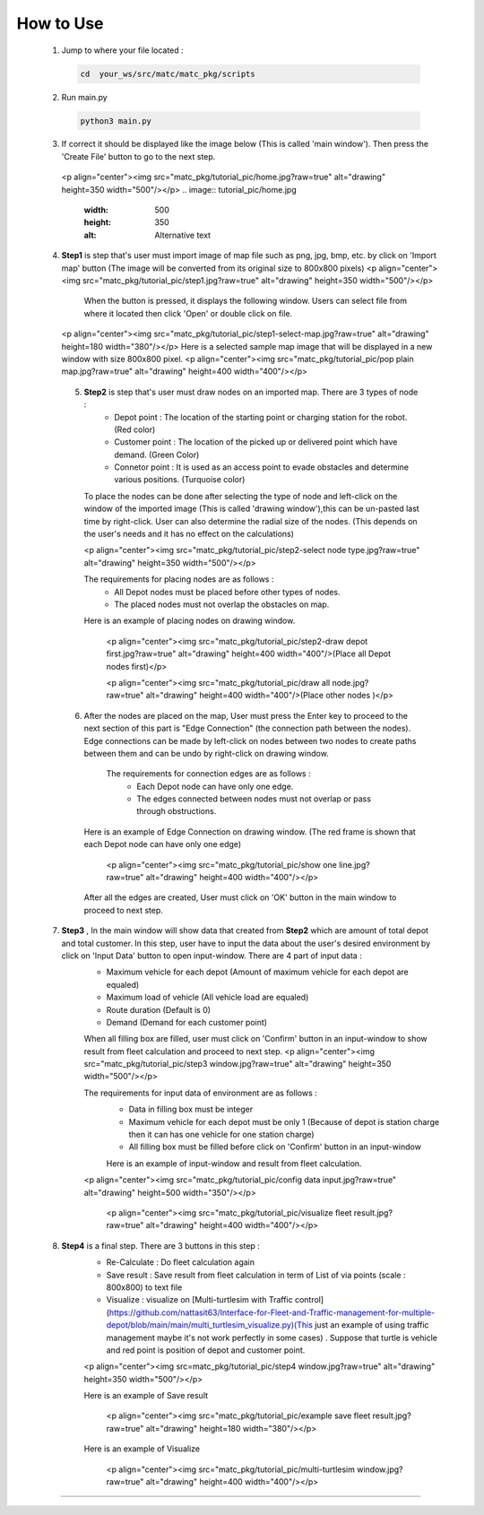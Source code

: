 
How to Use
========

  1.  Jump to where your file located :

   .. code-block:: sh

      cd  your_ws/src/matc/matc_pkg/scripts
   
  2.  Run main.py
   .. code-block:: sh

      python3 main.py
   
   
  3.  If correct it should be displayed like the image below (This is called 'main window'). Then press the 'Create File' button to go to the next step. 

   <p align="center"><img src="matc_pkg/tutorial_pic/home.jpg?raw=true" alt="drawing" height=350 width="500"/></p>
   .. image:: tutorial_pic/home.jpg
      :width: 500
      :height: 350
      :alt: Alternative text
   
  4.  **Step1** is step that's user must import image of map file such as png, jpg, bmp, etc. by click on 'Import map' button (The image will be converted from its          original size to 800x800 pixels)
      <p align="center"><img src="matc_pkg/tutorial_pic/step1.jpg?raw=true" alt="drawing" height=350 width="500"/></p>
          When the button is pressed, it displays the following window. Users can select file from where it located then click 'Open' or double click on file.
          
      <p align="center"><img src="matc_pkg/tutorial_pic/step1-select-map.jpg?raw=true" alt="drawing" height=180 width="380"/></p>
      Here is a selected sample map image that will be displayed in a new window with size 800x800 pixel.
      <p align="center"><img src="matc_pkg/tutorial_pic/pop plain map.jpg?raw=true" alt="drawing" height=400 width="400"/></p>
  
  
   5. **Step2** is step that's user must draw nodes on an imported map. There are 3 types of node :
        - Depot point :  The location of the starting point or charging station for the robot.    (Red color)  
        - Customer point  :   The location of the picked up or delivered point which have demand.   (Green Color) 
        - Connetor point  :  It is used as an access point to evade obstacles and determine various positions.  (Turquoise color)
        
      To place the nodes can be done after selecting the type of node and left-click on the window of the imported image (This is called 'drawing window'),this can be un-pasted last time by right-click. User can also determine the radial size of the nodes. (This depends on the user's needs and it has no effect on the calculations)
      
      <p align="center"><img src="matc_pkg/tutorial_pic/step2-select node type.jpg?raw=true" alt="drawing" height=350 width="500"/></p>
      
      The requirements for placing nodes are as follows :
        - All Depot nodes must be placed before other types of nodes.
        - The placed nodes must not overlap the obstacles on map.
      
      Here is an example of placing nodes on drawing window.
      
         <p align="center"><img src="matc_pkg/tutorial_pic/step2-draw depot first.jpg?raw=true" alt="drawing" height=400 width="400"/>(Place all Depot nodes first)</p>
       
         <p align="center"><img src="matc_pkg/tutorial_pic/draw all node.jpg?raw=true" alt="drawing" height=400 width="400"/>(Place other nodes       )</p>
      
      
   6. After the nodes are placed on the map, User must press the Enter key to proceed to the next section of this part is "Edge Connection" (the connection path        between the nodes). Edge connections can be made by left-click on nodes between two nodes to create paths between them and can be undo by right-click on drawing window.
   
       The requirements for connection edges are as follows :
        - Each Depot node can have only one edge.
        - The edges connected between nodes must not overlap or pass through obstructions.
          
      Here is an example of Edge Connection on drawing window. (The red frame is shown that each Depot node can have only one edge)
      
        <p align="center"><img src="matc_pkg/tutorial_pic/show one line.jpg?raw=true" alt="drawing" height=400 width="400"/></p>
    
      After all the edges are created, User must click on 'OK' button in the main window to proceed to next step.
      
      
  7. **Step3** , In the main window will show data that created from **Step2** which are amount of total depot and total customer. In this step, user have to input the data about the user's desired environment by click on 'Input Data' button to open input-window. There are 4 part of input data :
      - Maximum vehicle for each depot (Amount of maximum vehicle for each depot are equaled)
      - Maximum load of vehicle (All vehicle load are equaled)
      - Route duration (Default is 0)
      - Demand (Demand for each customer point)
      
      When all filling box are filled, user must click on 'Confirm' button in an input-window to show result from fleet calculation and proceed to next step.
      <p align="center"><img src="matc_pkg/tutorial_pic/step3 window.jpg?raw=true" alt="drawing" height=350 width="500"/></p>
      
      The requirements for input data of environment are as follows :
       - Data in filling box must be integer
       - Maximum vehicle for each depot must be only 1 (Because of depot is station charge then it can has one vehicle for one station charge)
       - All filling box must be filled before click on 'Confirm' button in an input-window
      
       Here is an example of input-window and result from fleet calculation.
      <p align="center"><img src="matc_pkg/tutorial_pic/config data input.jpg?raw=true" alt="drawing" height=500 width="350"/></p>
  
       <p align="center"><img src="matc_pkg/tutorial_pic/visualize fleet result.jpg?raw=true" alt="drawing" height=400 width="400"/></p>
  
  8. **Step4**  is a final step. There are 3 buttons in this step :
      - Re-Calculate : Do fleet calculation again
      - Save result  : Save result from fleet calculation in term of List of via points (scale : 800x800) to text file 
      - Visualize    : visualize on [Multi-turtlesim with Traffic control](https://github.com/nattasit63/Interface-for-Fleet-and-Traffic-management-for-multiple-depot/blob/main/main/multi_turtlesim_visualize.py)(This just an example of using traffic management maybe it's not work perfectly in some cases) . Suppose that turtle is vehicle and red point is position of depot and customer point.
     
      <p align="center"><img src=matc_pkg/tutorial_pic/step4 window.jpg?raw=true" alt="drawing" height=350 width="500"/></p>   
      
      Here is an example of Save result
       
       <p align="center"><img src="matc_pkg/tutorial_pic/example save fleet result.jpg?raw=true" alt="drawing" height=180 width="380"/></p>
      
      Here is an example of Visualize
     
       <p align="center"><img src="matc_pkg/tutorial_pic/multi-turtlesim window.jpg?raw=true" alt="drawing" height=400 width="400"/></p>
------
